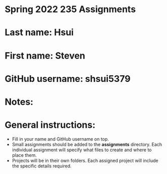 * Spring 2022 235 Assignments

* Last name: Hsui

* First name: Steven

* GitHub username: shsui5379

* Notes:



* General instructions:
- Fill in your name and GitHub username on top.
- Small assignments should be added to the *assignments*
  directory. Each individual assignment will specify what files to
  create and where to place them.
- Projects will be in their own folders. Each assigned project will
  include the specific details required.

  


